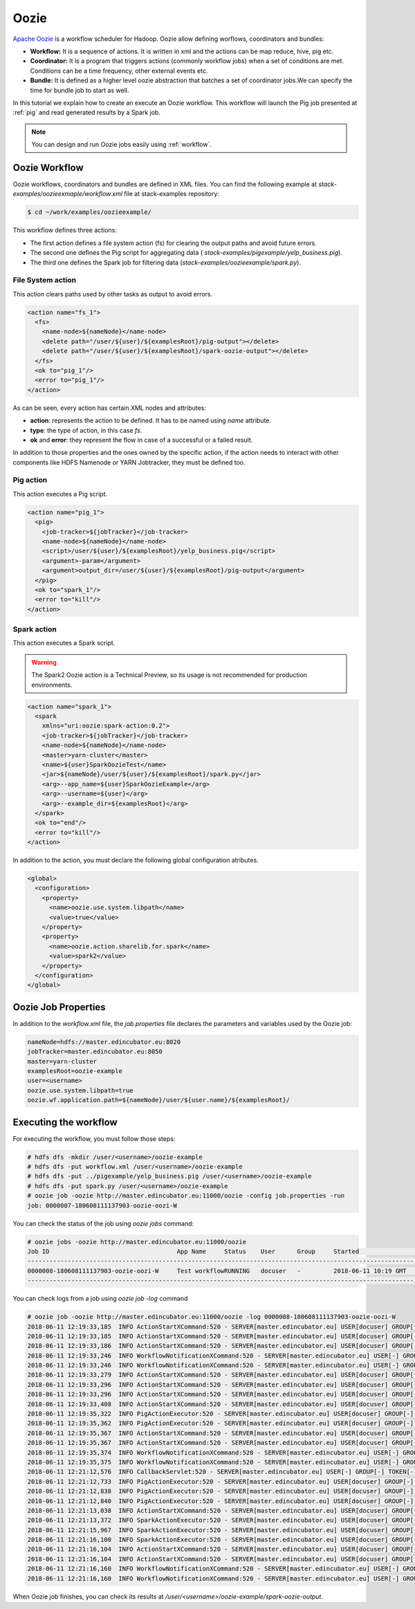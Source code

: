 .. _oozie:

Oozie
=====

`Apache Oozie <http://oozie.apache.org/>`_ is a workflow scheduler for Hadoop. Oozie allow defining worflows,
coordinators and bundles:

* **Workflow:** It is a sequence of actions. It is written in xml and the
  actions can be map reduce, hive, pig etc.
* **Coordinator:** It is a program that triggers actions (commonly workflow
  jobs) when a set of conditions are met. Conditions can be a time frequency,
  other external events etc.
* **Bundle:** It is defined as a higher level oozie abstraction that batches a
  set of coordinator jobs.We can specify the time for bundle job to start as
  well.

In this tutorial we explain how to create an execute an Oozie workflow. This
workflow will launch the Pig job presented at :ref:`pig` and read generated
results by a Spark job.

.. note::

  You can design and run Oozie jobs easily using :ref:`workflow`.

Oozie Workflow
--------------

Oozie workflows, coordinators and bundles are defined in XML files. You can
find the following example at `stack-examples/oozieexmaple/workflow.xml` file
at stack-examples repository:

.. code-block :: console

  $ cd ~/work/examples/oozieexample/

This workflow defines three actions:

* The first action defines a file system action (fs) for clearing the output
  paths and avoid future errors.
* The second one defines the Pig script for aggregating data (
  `stack-examples/pigexample/yelp_business.pig`).
* The third one defines the Spark job for filtering data
  (`stack-examples/oozieexample/spark.py`).


File System action
..................

This action clears paths used by other tasks as output to avoid errors.

.. code-block:: xml

  <action name="fs_1">
    <fs>
      <name-node>${nameNode}</name-node>
      <delete path="/user/${user}/${examplesRoot}/pig-output"></delete>
      <delete path="/user/${user}/${examplesRoot}/spark-oozie-output"></delete>
    </fs>
    <ok to="pig_1"/>
    <error to="pig_1"/>
  </action>

As can be seen, every action has certain XML nodes and attributes:

* **action**: represents the action to be defined. It has to be named using
  `name` attribute.
* **type**: the type of action, in this case `fs`.
* **ok** and **error**: they represent the flow in case of a successful or a
  failed result.

In addition to those properties and the ones owned by the specific action,
if the action needs to interact with other components like HDFS Namenode or
YARN Jobtracker, they must be defined too.

Pig action
..........

This action executes a Pig script.

.. code-block:: xml

  <action name="pig_1">
    <pig>
      <job-tracker>${jobTracker}</job-tracker>
      <name-node>${nameNode}</name-node>
      <script>/user/${user}/${examplesRoot}/yelp_business.pig</script>
      <argument>-param</argument>
      <argument>output_dir=/user/${user}/${examplesRoot}/pig-output</argument>
    </pig>
    <ok to="spark_1"/>
    <error to="kill"/>
  </action>


Spark action
............

This action executes a Spark script.

.. warning::

  The Spark2 Oozie action is a Technical Preview, so its usage is not
  recommended for production environments.

.. code-block:: xml

  <action name="spark_1">
    <spark
      xmlns="uri:oozie:spark-action:0.2">
      <job-tracker>${jobTracker}</job-tracker>
      <name-node>${nameNode}</name-node>
      <master>yarn-cluster</master>
      <name>${user}SparkOozieTest</name>
      <jar>${nameNode}/user/${user}/${examplesRoot}/spark.py</jar>
      <arg>--app_name=${user}SparkOozieExample</arg>
      <arg>--username=${user}</arg>
      <arg>--example_dir=${examplesRoot}</arg>
    </spark>
    <ok to="end"/>
    <error to="kill"/>
  </action>

In addition to the action, you must declare the following global configuration
atributes.

.. code-block:: xml

  <global>
    <configuration>
      <property>
        <name>oozie.use.system.libpath</name>
        <value>true</value>
      </property>
      <property>
        <name>oozie.action.sharelib.for.spark</name>
        <value>spark2</value>
      </property>
    </configuration>
  </global>


Oozie Job Properties
--------------------

In addition to the `workflow.xml` file, the `job.properties` file declares the
parameters and variables used by the Oozie job:

.. code-block:: properties

  nameNode=hdfs://master.edincubator.eu:8020
  jobTracker=master.edincubator.eu:8050
  master=yarn-cluster
  examplesRoot=oozie-example
  user=<username>
  oozie.use.system.libpath=true
  oozie.wf.application.path=${nameNode}/user/${user.name}/${examplesRoot}/


Executing the workflow
----------------------

For executing the workflow, you must follow those steps:

.. code-block:: console

  # hdfs dfs -mkdir /user/<username>/oozie-example
  # hdfs dfs -put workflow.xml /user/<username>/oozie-example
  # hdfs dfs -put ../pigexample/yelp_business.pig /user/<username>/oozie-example
  # hdfs dfs -put spark.py /user/<username>/oozie-example
  # oozie job -oozie http://master.edincubator.eu:11000/oozie -config job.properties -run
  job: 0000007-180608111137903-oozie-oozi-W


You can check the status of the job using `oozie jobs` command:

.. code-block:: console

  # oozie jobs -oozie http://master.edincubator.eu:11000/oozie
  Job ID                                   App Name     Status    User      Group     Started                 Ended
  ------------------------------------------------------------------------------------------------------------------------------------
  0000008-180608111137903-oozie-oozi-W     Test workflowRUNNING   docuser   -         2018-06-11 10:19 GMT    -
  ------------------------------------------------------------------------------------------------------------------------------------

You can check logs from a job using `oozie job -log` command

.. code-block:: console

  # oozie job -oozie http://master.edincubator.eu:11000/oozie -log 0000008-180608111137903-oozie-oozi-W
  2018-06-11 12:19:33,185  INFO ActionStartXCommand:520 - SERVER[master.edincubator.eu] USER[docuser] GROUP[-] TOKEN[] APP[Test workflow] JOB[0000008-180608111137903-oozie-oozi-W] ACTION[0000008-180608111137903-oozie-oozi-W@:start:] Start action [0000008-180608111137903-oozie-oozi-W@:start:] with user-retry state : userRetryCount [0], userRetryMax [0], userRetryInterval [10]
  2018-06-11 12:19:33,185  INFO ActionStartXCommand:520 - SERVER[master.edincubator.eu] USER[docuser] GROUP[-] TOKEN[] APP[Test workflow] JOB[0000008-180608111137903-oozie-oozi-W] ACTION[0000008-180608111137903-oozie-oozi-W@:start:] [***0000008-180608111137903-oozie-oozi-W@:start:***]Action status=DONE
  2018-06-11 12:19:33,186  INFO ActionStartXCommand:520 - SERVER[master.edincubator.eu] USER[docuser] GROUP[-] TOKEN[] APP[Test workflow] JOB[0000008-180608111137903-oozie-oozi-W] ACTION[0000008-180608111137903-oozie-oozi-W@:start:] [***0000008-180608111137903-oozie-oozi-W@:start:***]Action updated in DB!
  2018-06-11 12:19:33,246  INFO WorkflowNotificationXCommand:520 - SERVER[master.edincubator.eu] USER[-] GROUP[-] TOKEN[-] APP[-] JOB[0000008-180608111137903-oozie-oozi-W] ACTION[0000008-180608111137903-oozie-oozi-W@:start:] No Notification URL is defined. Therefore nothing to notify for job 0000008-180608111137903-oozie-oozi-W@:start:
  2018-06-11 12:19:33,246  INFO WorkflowNotificationXCommand:520 - SERVER[master.edincubator.eu] USER[-] GROUP[-] TOKEN[-] APP[-] JOB[0000008-180608111137903-oozie-oozi-W] ACTION[] No Notification URL is defined. Therefore nothing to notify for job 0000008-180608111137903-oozie-oozi-W
  2018-06-11 12:19:33,279  INFO ActionStartXCommand:520 - SERVER[master.edincubator.eu] USER[docuser] GROUP[-] TOKEN[] APP[Test workflow] JOB[0000008-180608111137903-oozie-oozi-W] ACTION[0000008-180608111137903-oozie-oozi-W@fs_1] Start action [0000008-180608111137903-oozie-oozi-W@fs_1] with user-retry state : userRetryCount [0], userRetryMax [0], userRetryInterval [10]
  2018-06-11 12:19:33,296  INFO ActionStartXCommand:520 - SERVER[master.edincubator.eu] USER[docuser] GROUP[-] TOKEN[] APP[Test workflow] JOB[0000008-180608111137903-oozie-oozi-W] ACTION[0000008-180608111137903-oozie-oozi-W@fs_1] [***0000008-180608111137903-oozie-oozi-W@fs_1***]Action status=DONE
  2018-06-11 12:19:33,296  INFO ActionStartXCommand:520 - SERVER[master.edincubator.eu] USER[docuser] GROUP[-] TOKEN[] APP[Test workflow] JOB[0000008-180608111137903-oozie-oozi-W] ACTION[0000008-180608111137903-oozie-oozi-W@fs_1] [***0000008-180608111137903-oozie-oozi-W@fs_1***]Action updated in DB!
  2018-06-11 12:19:33,408  INFO ActionStartXCommand:520 - SERVER[master.edincubator.eu] USER[docuser] GROUP[-] TOKEN[] APP[Test workflow] JOB[0000008-180608111137903-oozie-oozi-W] ACTION[0000008-180608111137903-oozie-oozi-W@pig_1] Start action [0000008-180608111137903-oozie-oozi-W@pig_1] with user-retry state : userRetryCount [0], userRetryMax [0], userRetryInterval [10]
  2018-06-11 12:19:35,322  INFO PigActionExecutor:520 - SERVER[master.edincubator.eu] USER[docuser] GROUP[-] TOKEN[] APP[Test workflow] JOB[0000008-180608111137903-oozie-oozi-W] ACTION[0000008-180608111137903-oozie-oozi-W@pig_1] Trying to get job [job_1528449029285_0023], attempt [1]
  2018-06-11 12:19:35,362  INFO PigActionExecutor:520 - SERVER[master.edincubator.eu] USER[docuser] GROUP[-] TOKEN[] APP[Test workflow] JOB[0000008-180608111137903-oozie-oozi-W] ACTION[0000008-180608111137903-oozie-oozi-W@pig_1] checking action, hadoop job ID [job_1528449029285_0023] status [RUNNING]
  2018-06-11 12:19:35,367  INFO ActionStartXCommand:520 - SERVER[master.edincubator.eu] USER[docuser] GROUP[-] TOKEN[] APP[Test workflow] JOB[0000008-180608111137903-oozie-oozi-W] ACTION[0000008-180608111137903-oozie-oozi-W@pig_1] [***0000008-180608111137903-oozie-oozi-W@pig_1***]Action status=RUNNING
  2018-06-11 12:19:35,367  INFO ActionStartXCommand:520 - SERVER[master.edincubator.eu] USER[docuser] GROUP[-] TOKEN[] APP[Test workflow] JOB[0000008-180608111137903-oozie-oozi-W] ACTION[0000008-180608111137903-oozie-oozi-W@pig_1] [***0000008-180608111137903-oozie-oozi-W@pig_1***]Action updated in DB!
  2018-06-11 12:19:35,374  INFO WorkflowNotificationXCommand:520 - SERVER[master.edincubator.eu] USER[-] GROUP[-] TOKEN[-] APP[-] JOB[0000008-180608111137903-oozie-oozi-W] ACTION[0000008-180608111137903-oozie-oozi-W@pig_1] No Notification URL is defined. Therefore nothing to notify for job 0000008-180608111137903-oozie-oozi-W@pig_1
  2018-06-11 12:19:35,375  INFO WorkflowNotificationXCommand:520 - SERVER[master.edincubator.eu] USER[-] GROUP[-] TOKEN[-] APP[-] JOB[0000008-180608111137903-oozie-oozi-W] ACTION[0000008-180608111137903-oozie-oozi-W@fs_1] No Notification URL is defined. Therefore nothing to notify for job 0000008-180608111137903-oozie-oozi-W@fs_1
  2018-06-11 12:21:12,576  INFO CallbackServlet:520 - SERVER[master.edincubator.eu] USER[-] GROUP[-] TOKEN[-] APP[-] JOB[0000008-180608111137903-oozie-oozi-W] ACTION[0000008-180608111137903-oozie-oozi-W@pig_1] callback for action [0000008-180608111137903-oozie-oozi-W@pig_1]
  2018-06-11 12:21:12,733  INFO PigActionExecutor:520 - SERVER[master.edincubator.eu] USER[docuser] GROUP[-] TOKEN[] APP[Test workflow] JOB[0000008-180608111137903-oozie-oozi-W] ACTION[0000008-180608111137903-oozie-oozi-W@pig_1] Trying to get job [job_1528449029285_0023], attempt [1]
  2018-06-11 12:21:12,838  INFO PigActionExecutor:520 - SERVER[master.edincubator.eu] USER[docuser] GROUP[-] TOKEN[] APP[Test workflow] JOB[0000008-180608111137903-oozie-oozi-W] ACTION[0000008-180608111137903-oozie-oozi-W@pig_1] Hadoop Jobs launched : [job_1528449029285_0024]
  2018-06-11 12:21:12,840  INFO PigActionExecutor:520 - SERVER[master.edincubator.eu] USER[docuser] GROUP[-] TOKEN[] APP[Test workflow] JOB[0000008-180608111137903-oozie-oozi-W] ACTION[0000008-180608111137903-oozie-oozi-W@pig_1] action completed, external ID [job_1528449029285_0023]
  2018-06-11 12:21:13,038  INFO ActionStartXCommand:520 - SERVER[master.edincubator.eu] USER[docuser] GROUP[-] TOKEN[] APP[Test workflow] JOB[0000008-180608111137903-oozie-oozi-W] ACTION[0000008-180608111137903-oozie-oozi-W@spark_1] Start action [0000008-180608111137903-oozie-oozi-W@spark_1] with user-retry state : userRetryCount [0], userRetryMax [0], userRetryInterval [10]
  2018-06-11 12:21:13,372  INFO SparkActionExecutor:520 - SERVER[master.edincubator.eu] USER[docuser] GROUP[-] TOKEN[] APP[Test workflow] JOB[0000008-180608111137903-oozie-oozi-W] ACTION[0000008-180608111137903-oozie-oozi-W@spark_1] Added into spark action configuration mapred.child.env=SPARK_HOME=.,HDP_VERSION=2.6.5.0-292
  2018-06-11 12:21:15,967  INFO SparkActionExecutor:520 - SERVER[master.edincubator.eu] USER[docuser] GROUP[-] TOKEN[] APP[Test workflow] JOB[0000008-180608111137903-oozie-oozi-W] ACTION[0000008-180608111137903-oozie-oozi-W@spark_1] Trying to get job [job_1528449029285_0025], attempt [1]
  2018-06-11 12:21:16,100  INFO SparkActionExecutor:520 - SERVER[master.edincubator.eu] USER[docuser] GROUP[-] TOKEN[] APP[Test workflow] JOB[0000008-180608111137903-oozie-oozi-W] ACTION[0000008-180608111137903-oozie-oozi-W@spark_1] checking action, hadoop job ID [job_1528449029285_0025] status [RUNNING]
  2018-06-11 12:21:16,104  INFO ActionStartXCommand:520 - SERVER[master.edincubator.eu] USER[docuser] GROUP[-] TOKEN[] APP[Test workflow] JOB[0000008-180608111137903-oozie-oozi-W] ACTION[0000008-180608111137903-oozie-oozi-W@spark_1] [***0000008-180608111137903-oozie-oozi-W@spark_1***]Action status=RUNNING
  2018-06-11 12:21:16,104  INFO ActionStartXCommand:520 - SERVER[master.edincubator.eu] USER[docuser] GROUP[-] TOKEN[] APP[Test workflow] JOB[0000008-180608111137903-oozie-oozi-W] ACTION[0000008-180608111137903-oozie-oozi-W@spark_1] [***0000008-180608111137903-oozie-oozi-W@spark_1***]Action updated in DB!
  2018-06-11 12:21:16,160  INFO WorkflowNotificationXCommand:520 - SERVER[master.edincubator.eu] USER[-] GROUP[-] TOKEN[-] APP[-] JOB[0000008-180608111137903-oozie-oozi-W] ACTION[0000008-180608111137903-oozie-oozi-W@spark_1] No Notification URL is defined. Therefore nothing to notify for job 0000008-180608111137903-oozie-oozi-W@spark_1
  2018-06-11 12:21:16,160  INFO WorkflowNotificationXCommand:520 - SERVER[master.edincubator.eu] USER[-] GROUP[-] TOKEN[-] APP[-] JOB[0000008-180608111137903-oozie-oozi-W] ACTION[0000008-180608111137903-oozie-oozi-W@pig_1] No Notification URL is defined. Therefore nothing to notify for job 0000008-180608111137903-oozie-oozi-W@pig_1


When Oozie job finishes, you can check its results at
`/user/<username>/oozie-example/spark-oozie-output`.
